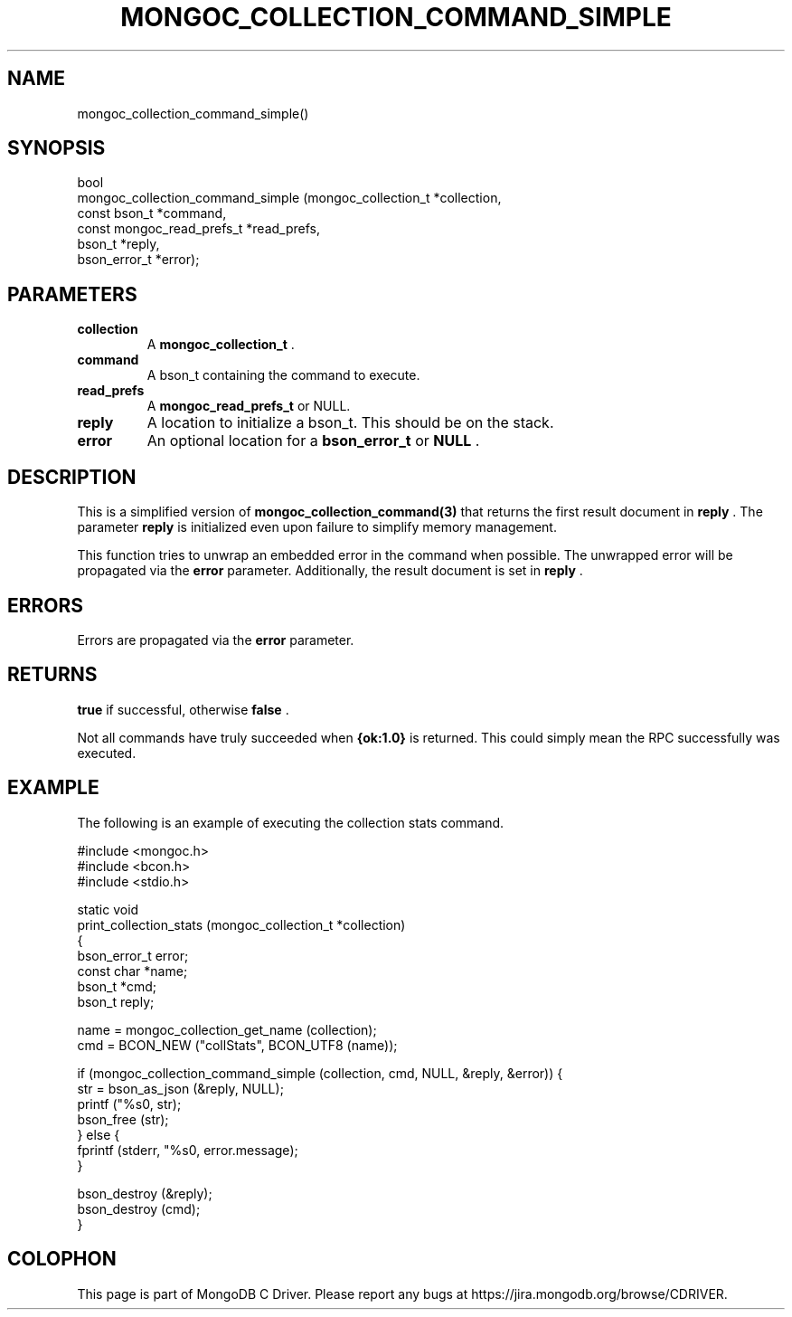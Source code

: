 .\" This manpage is Copyright (C) 2014 MongoDB, Inc.
.\" 
.\" Permission is granted to copy, distribute and/or modify this document
.\" under the terms of the GNU Free Documentation License, Version 1.3
.\" or any later version published by the Free Software Foundation;
.\" with no Invariant Sections, no Front-Cover Texts, and no Back-Cover Texts.
.\" A copy of the license is included in the section entitled "GNU
.\" Free Documentation License".
.\" 
.TH "MONGOC_COLLECTION_COMMAND_SIMPLE" "3" "2014-08-08" "MongoDB C Driver"
.SH NAME
mongoc_collection_command_simple()
.SH "SYNOPSIS"

.nf
.nf
bool
mongoc_collection_command_simple (mongoc_collection_t       *collection,
                                  const bson_t              *command,
                                  const mongoc_read_prefs_t *read_prefs,
                                  bson_t                    *reply,
                                  bson_error_t              *error);
.fi
.fi

.SH "PARAMETERS"

.TP
.B collection
A
.BR mongoc_collection_t
\&.
.LP
.TP
.B command
A bson_t containing the command to execute.
.LP
.TP
.B read_prefs
A
.BR mongoc_read_prefs_t
or NULL.
.LP
.TP
.B reply
A location to initialize a bson_t. This should be on the stack.
.LP
.TP
.B error
An optional location for a
.BR bson_error_t
or
.B NULL
\&.
.LP

.SH "DESCRIPTION"

This is a simplified version of
.BR mongoc_collection_command(3)
that returns the first result document in
.B reply
\&. The parameter
.B reply
is initialized even upon failure to simplify memory management.

This function tries to unwrap an embedded error in the command when possible. The unwrapped error will be propagated via the
.B error
parameter. Additionally, the result document is set in
.B reply
\&.

.SH "ERRORS"

Errors are propagated via the
.B error
parameter.

.SH "RETURNS"

.B true
if successful, otherwise
.B false
\&.

Not all commands have truly succeeded when
.B {ok:1.0}
is returned. This could simply mean the RPC successfully was executed.

.SH "EXAMPLE"

The following is an example of executing the collection stats command.

.nf
#include <mongoc.h>
#include <bcon.h>
#include <stdio.h>

static void
print_collection_stats (mongoc_collection_t *collection)
{
   bson_error_t error;
   const char *name;
   bson_t *cmd;
   bson_t reply;

   name = mongoc_collection_get_name (collection);
   cmd = BCON_NEW ("collStats", BCON_UTF8 (name));

   if (mongoc_collection_command_simple (collection, cmd, NULL, &reply, &error)) {
      str = bson_as_json (&reply, NULL);
      printf ("%s\n", str);
      bson_free (str);
   } else {
      fprintf (stderr, "%s\n", error.message);
   }

   bson_destroy (&reply);
   bson_destroy (cmd);
}
.fi


.BR
.SH COLOPHON
This page is part of MongoDB C Driver.
Please report any bugs at
\%https://jira.mongodb.org/browse/CDRIVER.